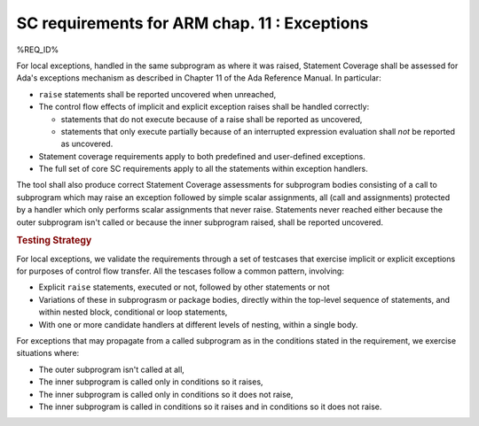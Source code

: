 .. _exceptions:

SC requirements for ARM chap. 11 : Exceptions
=============================================


%REQ_ID%

For local exceptions, handled in the same subprogram as where it was raised,
Statement Coverage shall be assessed for Ada's exceptions mechanism as
described in Chapter 11 of the Ada Reference Manual. In particular:

* ``raise`` statements shall be reported uncovered when unreached,

* The control flow effects of implicit and explicit exception raises shall be
  handled correctly:

  * statements that do not execute because of a raise shall be reported
    as uncovered,

  * statements that only execute partially because of an interrupted expression
    evaluation shall *not* be reported as uncovered.

* Statement coverage requirements apply to both predefined and
  user-defined exceptions.

* The full set of core SC requirements apply to all the statements within
  exception handlers.

The tool shall also produce correct Statement Coverage assessments for
subprogram bodies consisting of a call to subprogram which may raise an
exception followed by simple scalar assignments, all (call and assignments)
protected by a handler which only performs scalar assignments that never
raise. Statements never reached either because the outer subprogram isn't
called or because the inner subprogram raised, shall be reported uncovered.

.. rubric:: Testing Strategy

For local exceptions, we validate the requirements through a set of testcases
that exercise implicit or explicit exceptions for purposes of control flow
transfer. All the tescases follow a common pattern, involving:

* Explicit ``raise`` statements, executed or not, followed by other statements
  or not

* Variations of these in subprograsm or package bodies,
  directly within the top-level sequence of statements, and within nested
  block, conditional or loop statements,

* With one or more candidate handlers at different levels of nesting,
  within a single body.
 
For exceptions that may propagate from a called subprogram as in the
conditions stated in the requirement, we exercise situations where:

* The outer subprogram isn't called at all,

* The inner subprogram is called only in conditions so it raises,

* The inner subprogram is called only in conditions so it does not raise,

* The inner subprogram is called in conditions so it raises and in conditions
  so it does not raise.

.. qmlink:: TCIndexImporter

   *



